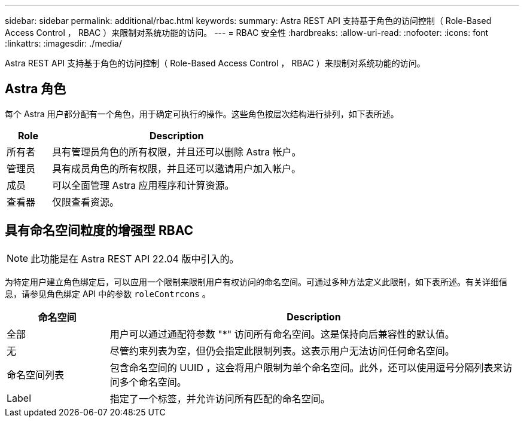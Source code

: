 ---
sidebar: sidebar 
permalink: additional/rbac.html 
keywords:  
summary: Astra REST API 支持基于角色的访问控制（ Role-Based Access Control ， RBAC ）来限制对系统功能的访问。 
---
= RBAC 安全性
:hardbreaks:
:allow-uri-read: 
:nofooter: 
:icons: font
:linkattrs: 
:imagesdir: ./media/


[role="lead"]
Astra REST API 支持基于角色的访问控制（ Role-Based Access Control ， RBAC ）来限制对系统功能的访问。



== Astra 角色

每个 Astra 用户都分配有一个角色，用于确定可执行的操作。这些角色按层次结构进行排列，如下表所述。

[cols="15,85"]
|===
| Role | Description 


| 所有者 | 具有管理员角色的所有权限，并且还可以删除 Astra 帐户。 


| 管理员 | 具有成员角色的所有权限，并且还可以邀请用户加入帐户。 


| 成员 | 可以全面管理 Astra 应用程序和计算资源。 


| 查看器 | 仅限查看资源。 
|===


== 具有命名空间粒度的增强型 RBAC


NOTE: 此功能是在 Astra REST API 22.04 版中引入的。

为特定用户建立角色绑定后，可以应用一个限制来限制用户有权访问的命名空间。可通过多种方法定义此限制，如下表所述。有关详细信息，请参见角色绑定 API 中的参数 `roleContrcons` 。

[cols="20,80"]
|===
| 命名空间 | Description 


| 全部 | 用户可以通过通配符参数 "*" 访问所有命名空间。这是保持向后兼容性的默认值。 


| 无 | 尽管约束列表为空，但仍会指定此限制列表。这表示用户无法访问任何命名空间。 


| 命名空间列表 | 包含命名空间的 UUID ，这会将用户限制为单个命名空间。此外，还可以使用逗号分隔列表来访问多个命名空间。 


| Label | 指定了一个标签，并允许访问所有匹配的命名空间。 
|===